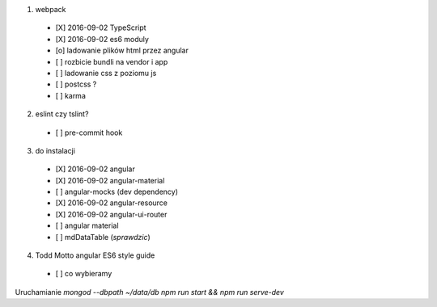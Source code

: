 1. webpack
  - [X] 2016-09-02 TypeScript
  - [X] 2016-09-02 es6 moduly
  - [o] ladowanie plików html przez angular
  - [ ] rozbicie bundli na vendor i app
  - [ ] ladowanie css z poziomu js
  - [ ] postcss ?
  - [ ] karma

2. eslint czy tslint?
  - [ ] pre-commit hook

3. do instalacji
  - [X] 2016-09-02 angular
  - [X] 2016-09-02 angular-material
  - [ ] angular-mocks (dev dependency)
  - [X] 2016-09-02 angular-resource
  - [X] 2016-09-02 angular-ui-router
  - [ ] angular material
  - [ ] mdDataTable (*sprawdzic*)



4. Todd Motto angular ES6 style guide
  - [ ] co wybieramy

Uruchamianie
`mongod --dbpath ~/data/db`
`npm run start && npm run serve-dev`

